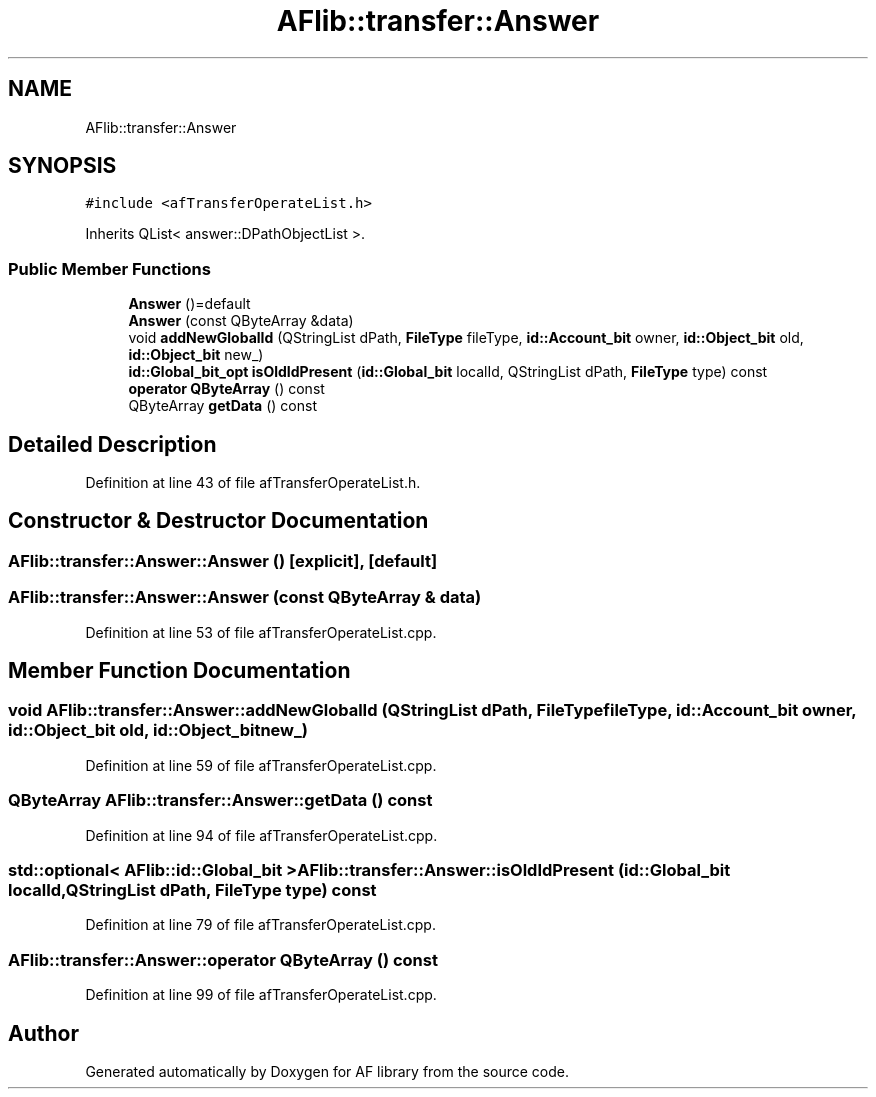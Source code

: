 .TH "AFlib::transfer::Answer" 3 "Wed Apr 7 2021" "AF library" \" -*- nroff -*-
.ad l
.nh
.SH NAME
AFlib::transfer::Answer
.SH SYNOPSIS
.br
.PP
.PP
\fC#include <afTransferOperateList\&.h>\fP
.PP
Inherits QList< answer::DPathObjectList >\&.
.SS "Public Member Functions"

.in +1c
.ti -1c
.RI "\fBAnswer\fP ()=default"
.br
.ti -1c
.RI "\fBAnswer\fP (const QByteArray &data)"
.br
.ti -1c
.RI "void \fBaddNewGlobalId\fP (QStringList dPath, \fBFileType\fP fileType, \fBid::Account_bit\fP owner, \fBid::Object_bit\fP old, \fBid::Object_bit\fP new_)"
.br
.ti -1c
.RI "\fBid::Global_bit_opt\fP \fBisOldIdPresent\fP (\fBid::Global_bit\fP localId, QStringList dPath, \fBFileType\fP type) const"
.br
.ti -1c
.RI "\fBoperator QByteArray\fP () const"
.br
.ti -1c
.RI "QByteArray \fBgetData\fP () const"
.br
.in -1c
.SH "Detailed Description"
.PP 
Definition at line 43 of file afTransferOperateList\&.h\&.
.SH "Constructor & Destructor Documentation"
.PP 
.SS "AFlib::transfer::Answer::Answer ()\fC [explicit]\fP, \fC [default]\fP"

.SS "AFlib::transfer::Answer::Answer (const QByteArray & data)"

.PP
Definition at line 53 of file afTransferOperateList\&.cpp\&.
.SH "Member Function Documentation"
.PP 
.SS "void AFlib::transfer::Answer::addNewGlobalId (QStringList dPath, \fBFileType\fP fileType, \fBid::Account_bit\fP owner, \fBid::Object_bit\fP old, \fBid::Object_bit\fP new_)"

.PP
Definition at line 59 of file afTransferOperateList\&.cpp\&.
.SS "QByteArray AFlib::transfer::Answer::getData () const"

.PP
Definition at line 94 of file afTransferOperateList\&.cpp\&.
.SS "std::optional< \fBAFlib::id::Global_bit\fP > AFlib::transfer::Answer::isOldIdPresent (\fBid::Global_bit\fP localId, QStringList dPath, \fBFileType\fP type) const"

.PP
Definition at line 79 of file afTransferOperateList\&.cpp\&.
.SS "AFlib::transfer::Answer::operator QByteArray () const"

.PP
Definition at line 99 of file afTransferOperateList\&.cpp\&.

.SH "Author"
.PP 
Generated automatically by Doxygen for AF library from the source code\&.
